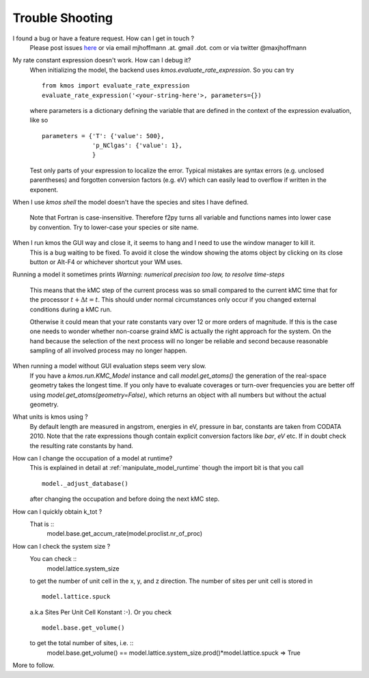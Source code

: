 ================
Trouble Shooting
================

I found a bug or have a feature request. How can I get in touch ?
    Please post issues `here <https://github.com/mhoffman/kmos/issues>`_
    or via email mjhoffmann .at. gmail .dot. com
    or via twitter @maxjhoffmann


My rate constant expression doesn't work. How can I debug it?
    When initializing the model, the backend uses
    `kmos.evaluate_rate_expression`. So you can try ::

        from kmos import evaluate_rate_expression
        evaluate_rate_expression('<your-string-here'>, parameters={})

    where parameters is a dictionary defining the variable that
    are defined in the context of the expression evaluation, like so ::

        parameters = {'T': {'value': 500},
                      'p_NClgas': {'value': 1},
                      }

    Test only parts of your expression to localize the error. Typical
    mistakes are syntax errors (e.g. unclosed parentheses) and
    forgotten conversion factors (e.g. eV) which can easily lead to
    overflow if written in the exponent.


When I use `kmos shell` the model doesn't have the species and sites
I have defined.
    Note that Fortran is case-insensitive. Therefore f2py turns
    all variable and functions names into lower case by convention.
    Try to lower-case your species or site name.

When I run kmos the GUI way and close it, it seems to hang and I need to use the window manager to kill it.
  This is a bug waiting to be fixed. To avoid it close
  the window showing the atoms object by clicking on its
  close button or Alt-F4 or whichever shortcut your WM uses.

Running a model it sometimes prints
`Warning: numerical precision too low, to resolve time-steps`
  This means that the kMC step of the current process was so
  small compared to the current kMC time that for the processor
  :math:`t + \Delta t = t`. This should under normal circumstances
  only occur if you changed external conditions during a kMC run.

  Otherwise it could mean that your rate constants vary over
  12 or more orders of magnitude. If this is the case one needs
  to wonder whether non-coarse graind kMC is actually the right
  approach for the system. On the hand because the selection of
  the next process will no longer be reliable and second because
  reasonable sampling of all involved process may no longer happen.


When running a model without GUI evaluation steps seem very slow.
  If you have a `kmos.run.KMC_Model` instance and call `model.get_atoms()`
  the generation of the real-space geometry takes the longest time. If you
  only have to evaluate coverages or turn-over frequencies you are
  better off using `model.get_atoms(geometry=False)`, which returns an
  object with all numbers but without the actual geometry.

What units is kmos using ?
  By default length are measured in angstrom, energies in eV, pressure
  in bar, constants are taken from CODATA 2010. Note that the rate
  expressions though contain explicit conversion factors like `bar`,
  `eV` etc. If in doubt check the resulting rate constants by hand.

How can I change the occupation of a model at runtime?
  This is explained in detail at :ref:`manipulate_model_runtime` though
  the import bit is that you call ::

     model._adjust_database()

  after changing the occupation and before doing the next kMC step.


How can I quickly obtain k_tot ?
    That is ::
        model.base.get_accum_rate(model.proclist.nr_of_proc)

How can I check the system size ?
    You can check ::
        model.lattice.system_size
    to get the number of unit cell in the x, y, and z direction.
    The number of sites per unit cell is stored in ::
        model.lattice.spuck
    a.k.a Sites Per Unit Cell Konstant :-).
    Or you check ::
        model.base.get_volume()
    to get the total number of sites, i.e. ::
        model.base.get_volume() == model.lattice.system_size.prod()*model.lattice.spuck
        => True


More to follow.

.. TODO:: Explain `post-mortem` procedure
